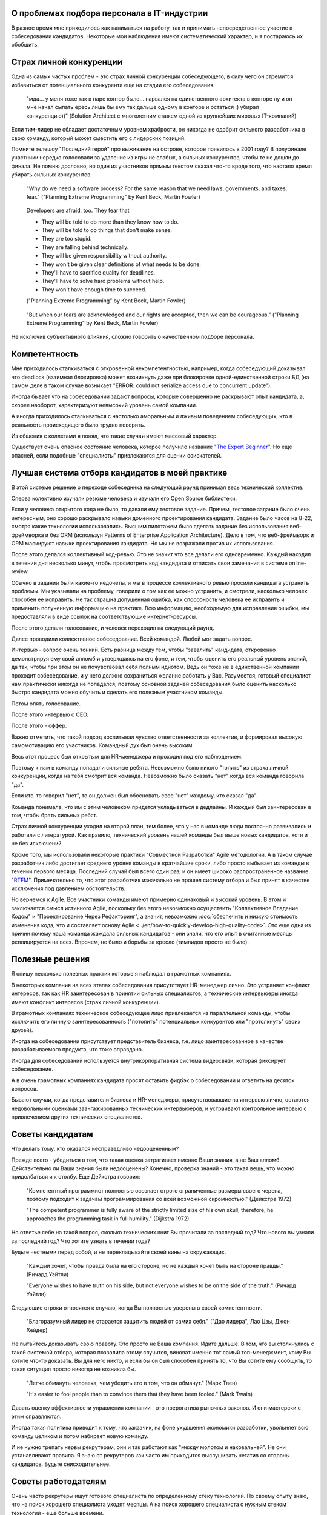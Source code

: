 
О проблемах подбора персонала в IT-индустрии
============================================

.. post:: Dec 15, 2017
   :language: ru
   :tags: HR, Hiring
   :category:
   :author: Ivan Zakrevsky


В разное время мне приходилось как наниматься на работу, так и принимать непосредственное участие в собеседовании кандидатов.
Некоторые мои наблюдения имеют систематический характер, и я постараюсь их обобщить.


Страх личной конкуренции
========================

Одна из самых частых проблем - это страх личной конкуренции собеседующего, в силу чего он стремится избавиться от потенциального конкурента еще на стадии его собеседования.

    "мда... у меня тоже так в паре контор было... нарвался на единственного архитекта в конторе ну и он мне начал сыпать ересь лишь бы ему так дальше одному в конторе и остаться :) убирал конкуренцию))"
    (Solution Architect с многолетним стажем одной из крупнейших мировых IT-компаний)

Если тим-лидер не обладает достаточным уровнем храбрости, он никогда не одобрит сильного разработчика в свою команду, который может сместить его с лидерских позиций.

Помните телешоу "Последний герой" про выживание на острове, которое появилось в 2001 году?
В полуфинале участники нередко голосовали за удаление из игры не слабых, а сильных конкурентов, чтобы те не дошли до финала.
Не помню дословно, но один из участников прямым текстом сказал что-то вроде того, что настало время убирать сильных конкурентов.

    "Why do we need a software process? For the same reason that we need laws,
    governments, and taxes: fear."
    ("Planning Extreme Programming" by Kent Beck, Martin Fowler)

..

    Developers are afraid, too. They fear that

    - They will be told to do more than they know how to do.
    - They will be told to do things that don't make sense.
    - They are too stupid.
    - They are falling behind technically.
    - They will be given responsibility without authority.
    - They won't be given clear definitions of what needs to be done.
    - They'll have to sacrifice quality for deadlines.
    - They'll have to solve hard problems without help.
    - They won't have enough time to succeed.

    ("Planning Extreme Programming" by Kent Beck, Martin Fowler)

..

    "But when our fears are acknowledged and our rights are accepted, then we can be courageous."
    ("Planning Extreme Programming" by Kent Beck, Martin Fowler)

Не исключив субъективного влияния, сложно говорить о качественном подборе персонала.


Компетентность
==============

Мне приходилось сталкиваться с откровенной некомпетентностью, например, когда собеседующий доказывал что deadlock (взаимная блокировка) может возникнуть даже при блокировке одной-единственной строки БД (на самом деле в таком случае возникает "ERROR: could not serialize access due to concurrent update").

Иногда бывает что на собеседовании задают вопросы, которые совершенно не раскрывают опыт кандидата, а, скорее наоборот, характеризуют невысокий уровень самой компании.

А иногда приходилось сталкиваться с настолько аморальным и лживым поведением собеседующих, что в реальность происходящего было трудно поверить.

Из общения с коллегами я понял, что такие случаи имеют массовый характер.

Существует очень опасное состояние человека, которое получило название "`The Expert Beginner <https://www.sitepen.com/blog/2017/04/18/7-habits-of-highly-ineffective-developers/>`__".
Но еще опасней, если подобные "специалисты" привлекаются для оценки соискателей.


Лучшая система отбора кандидатов в моей практике
================================================

В этой системе решение о переходе собеседника на следующий раунд принимал весь технический коллектив.

Сперва колективно изучали резюме человека и изучали его Open Source библиотеки.

Если у человека открытого кода не было, то давали ему тестовое задание.
Причем, тестовое задание было очень интересным, оно хорошо раскрывало навыки доменного проектирования кандидата.
Задание было часов на 8-22, смотря какие технологии использовались.
Высшим пилотажем было сделать задание без использования веб-фреймворка и без ORM (используя Patterns of Enterprise Application Architecture).
Дело в том, что веб-фреймворк и ORM маскируют навыки проектирования кандидата.
Но мы не возражали против их использования.

После этого делался коллективный код-ревью.
Это не значит что все делали его одновременно.
Каждый находил в течении дня несколько минут, чтобы просмотреть код кандидата и отписать свои замечания в системе online-review.

Обычно в задании были какие-то недочеты, и мы в процессе коллективного ревью просили кандидата устранить проблемы.
Мы указывали на проблему, говорили о том как ее можно устранить, и смотрели, насколько человек способен ее исправить.
Не так страшна допущенная ошибка, как способность человека ее исправить и применить полученную информацию на практике.
Всю информацию, необходимую для исправления ошибки, мы предоставляли в виде ссылок на соответствующие интернет-ресурсы.

После этого делали голосование, и человек переходил на следующий раунд.

Далее проводили коллективное собеседование. Всей командой. Любой мог задать вопрос.

Интервью - вопрос очень тонкий.
Есть разница между тем, чтобы "завалить" кандидата, откровенно демонстрируя ему свой апломб и утверждаясь на его фоне, и тем, чтобы оценить его реальный уровень знаний, да так, чтобы при этом он не почувствовал себя полным идиотом.
Ведь он тоже не в единственной компании проходит собеседование, и у него должно сохраниться желание работать у Вас.
Разумеется, готовый специалист нам практически никогда не попадался, поэтому основной задачей собеседования было оценить насколько быстро кандидата можно обучить и сделать его полезным участником команды.

Потом опять голосование.

После этого интервью с CEO.

После этого - оффер.

Важно отметить, что такой подход воспитывал чувство ответственности за коллектив, и формировал высокую самомотивацию его участников.
Командный дух был очень высоким.

Весь этот процесс был открытым для HR-менеджера и проходил под его наблюдением.

Поэтому к нам в команду попадали сильные ребята.
Невозможно было никого "топить" из страха личной конкуренции, когда на тебя смотрит вся команда.
Невозможно было сказать "нет" когда вся команда говорила "да".

Если кто-то говорил "нет", то он должен был обосновать свое "нет" каждому, кто сказал "да".

Команда понимала, что им с этим человеком придется укладываться в дедлайны.
И каждый был заинтересован в том, чтобы брать сильных ребят. 

Страх личной конкуренции уходил на второй план, тем более, что у нас в команде люди постоянно развивались и работали с литературой.
Как правило, технический уровень нашей команды был выше новых кандидатов, хотя и не без исключений.

Кроме того, мы использовали некоторые практики "Совместной Разработки" Agile методологии.
А в таком случае разработчик либо достигает среднего уровня команды в кратчайшие сроки, либо просто выбывает из команды в течении первого месяца.
Последний случай был всего один раз, и он имеет широко распространенное название "`RTFM <https://en.wikipedia.org/wiki/RTFM>`__".
Примечательно то, что этот разработчик изначально не прошел систему отбора и был принят в качестве исключения под давлением обстоятельств.

Но вернемся к Agile.
Все участники команды имеют примерно одинаковый и высокий уровень.
В этом и заключается смысл истинного Agile, поскольку без этого невозможно осуществить "Коллективное Владение Кодом" и "Проектирование Через Рефакторинг", а значит, невозможно :doc:`обеспечить и низкую стоимость изменения кода, что и составляет основу Agile <../en/how-to-quickly-develop-high-quality-code>`.
Это еще одна из причин почему наша команда жаждала сильных кандидатов - они знали, что его опыт в считанные месяцы реплицируется на всех.
Впрочем, не было и борьбы за кресло (тимлидов просто не было).


Полезные решения
================

Я опишу несколько полезных практик которые я наблюдал в грамотных компаниях.

В некоторых компания на всех этапах собеседования присутствует HR-менеджер лично.
Это устраняет конфликт интересов, так как HR заинтересован в принятии сильных специалистов, а технические интервьюеры иногда имеют конфликт интересов (страх личной конкуренции).

В грамотных компаниях техническое собеседующее лицо привлекается из параллельной команды, чтобы исключить его личную заинтересованность ("потопить" потенциальных конкурентов или "протолкнуть" своих друзей).

Иногда на собеседовании присутствует представитель бизнеса, т.е. лицо заинтересованное в качестве разрабатываемого продукта, что тоже оправдано.

Иногда для собеседований используется внутрикорпоративная система видеосвязи, которая фиксирует собеседование.

А в очень грамотных компаниях кандидата просят оставить фидбэк о собеседовании и ответить на десяток вопросов.

Бывают случаи, когда представители бизнеса и HR-менеджеры, присутствовавшие на интервью лично, остаются недовольными оценками заангажированных технических интервьюеров, и устраивают контрольное интервью с привлечением других технических специалистов.


Советы кандидатам
=================

Что делать тому, кто оказался несправедливо недооцененным?

Прежде всего - убедиться в том, что такая оценка затрагивает именно Ваши знания, а не Ваш апломб.
Действительно ли Ваши знания были недооценены?
Конечно, проверка знаний - это такая вещь, что можно придолбаться и к столбу.
Еще Дейкстра говорил:

    "Компетентный программист полностью осознает строго ограниченные размеры своего черепа,
    поэтому подходит к задачам программирования со всей возможной скромностью." (Дейкстра 1972)

    "The competent programmer is fully aware of the strictly limited size
    of his own skull; therefore, he approaches the programming task
    in full humility." (Dijkstra 1972)

Но ответье себе на такой вопрос, сколько технических книг Вы прочитали за последний год?
Что нового вы узнали за последний год?
Что хотите узнать в течении года?

Будьте честными перед собой, и не перекладывайте своей вины на окружающих.

    "Каждый хочет, чтобы правда была на его стороне, но не каждый хочет быть на стороне правды." (Ричард Уэйтли)

    "Everyone wishes to have truth on his side, but not everyone wishes to be on the side of the truth." (Ричард Уэйтли)

Следующие строки относятся к случаю, когда Вы полностью уверены в своей компетентности.

    "Благоразумный лидер не старается защитить людей от самих себя." ("Дао лидера", Лао Цзы, Джон Хейдер)

Не пытайтесь доказывать свою правоту. Это просто не Ваша компания. Идите дальше.
В том, что вы столкнулись с такой системой отбора, которая позволила этому случится, виноват именно тот самый топ-менеджмент, кому Вы хотите что-то доказать.
Вы для него никто, и если бы он был способен принять то, что Вы хотите ему сообщить, то такая ситуация просто никогда не возникла бы.

    "Легче обмануть человека, чем убедить его в том, что он обманут." (Марк Твен)

    "It's easier to fool people than to convince them that they have been fooled." (Mark Twain)

Давать оценку эффективности управления компании - это прерогатива рыночных законов. И они мастерски с этим справляются.

Иногда такая политика приводит к тому, что закзачик, на фоне ухудшения экономики разработки, увольняет всю команду целиком и потом набирает новую команду.

И не нужно трепать нервы рекрутерам, они и так работают как "между молотом и наковальней".
Не они устанавливают правила.
Я знаю от рекрутеров как часто им приходится выслушивать негатив со стороны кандидатов.
Будьте снисходительнее.


Советы работодателям
====================

Очень часто рекрутеры ищут готового специалиста по определенному стеку технологий.
По своему опыту знаю, что на поиск хорошего специалиста уходят месяцы.
А на поиск хорошего специалиста с нужным стеком технологий - еще больше времени.

Допустим, Вам повезло, случилось чудо, и Вы нашли готового специалиста за пару месяцев.
Пока он пройдет все формальности, поднимет рабочее окружение, и приступит к работе, пройдет до двух недель, и это если он уже рассчитался с предыдущим работодателем.
Пока он войдет в суть проекта и начнет самостоятельно работать, пройдет еще пара месяцев, и это при условии если Вы используете методики "Совместной Разработки" для обмена опытом (что уже редкость).

Итого, четыре с половиной месяца до начала полноценной работы, и это в оптимистическом случае.

Освоить же Angular занимает 2-4 недели. Пока человек проходит все формальности и входит в суть проекта, он вполне может освоить эту технологию при условии, что у него уже существует базовая подготовка по JavaScript.

По этой причине мы иногда нанимали разработчиков без опыта с Python, но с большим опытом проектирования на PHP.
Просто освоить Python можно намного быстрее, чем освоить проектирование.
У опытного разработчика знание синтаксиса языка программирования составляет не более 10% его знаний.
